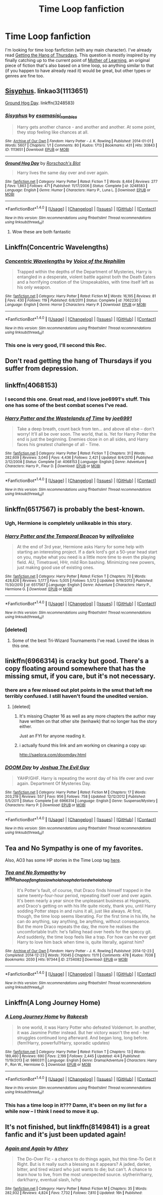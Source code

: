 #+TITLE: Time Loop fanfiction

* Time Loop fanfiction
:PROPERTIES:
:Author: waylandertheslayer
:Score: 20
:DateUnix: 1479800920.0
:DateShort: 2016-Nov-22
:FlairText: Request
:END:
I'm looking for time loop fanfiction (with any main character). I've already read [[https://fanlore.org/wiki/Getting_the_Hang_of_Thursdays][Getting the Hang of Thursdays]]. This question is mostly inspired by my finally catching up to the current point of [[https://www.fictionpress.com/s/2961893/1/Mother-of-Learning][Mother of Learning]], an original piece of fiction that's also based on a time loop, so anything similar to that (if you happen to have already read it) would be great, but other types or genres are fine too.


** [[http://archiveofourown.org/works/http://archiveofourown.org/works/1113651][Sisyphus]]. linkao3(1113651)

[[https://www.fanfiction.net/s/3248583/1/Ground-Hog-Day][Ground Hog Day]]. linkffn(3248583)
:PROPERTIES:
:Author: munin295
:Score: 13
:DateUnix: 1479815583.0
:DateShort: 2016-Nov-22
:END:

*** [[http://archiveofourown.org/works/1113651][*/Sisyphus/*]] by [[http://www.archiveofourown.org/users/esama/pseuds/esama/users/sisi_rambles/pseuds/sisi_rambles][/esamasisi_rambles/]]

#+begin_quote
  Harry gets another chance - and another and another. At some point, they stop feeling like chances at all.
#+end_quote

^{/Site/: [[http://www.archiveofourown.org/][Archive of Our Own]] *|* /Fandom/: Harry Potter - J. K. Rowling *|* /Published/: 2014-01-01 *|* /Words/: 5607 *|* /Chapters/: 1/1 *|* /Comments/: 80 *|* /Kudos/: 1713 *|* /Bookmarks/: 431 *|* /Hits/: 30843 *|* /ID/: 1113651 *|* /Download/: [[http://archiveofourown.org/downloads/es/esama/1113651/Sisyphus.epub?updated_at=1388586802][EPUB]] or [[http://archiveofourown.org/downloads/es/esama/1113651/Sisyphus.mobi?updated_at=1388586802][MOBI]]}

--------------

[[http://www.fanfiction.net/s/3248583/1/][*/Ground Hog Day/*]] by [[https://www.fanfiction.net/u/686093/Rorschach-s-Blot][/Rorschach's Blot/]]

#+begin_quote
  Harry lives the same day over and over again.
#+end_quote

^{/Site/: [[http://www.fanfiction.net/][fanfiction.net]] *|* /Category/: Harry Potter *|* /Rated/: Fiction T *|* /Words/: 8,464 *|* /Reviews/: 277 *|* /Favs/: 1,863 *|* /Follows/: 471 *|* /Published/: 11/17/2006 *|* /Status/: Complete *|* /id/: 3248583 *|* /Language/: English *|* /Genre/: Humor *|* /Characters/: Harry P., Luna L. *|* /Download/: [[http://www.ff2ebook.com/old/ffn-bot/index.php?id=3248583&source=ff&filetype=epub][EPUB]] or [[http://www.ff2ebook.com/old/ffn-bot/index.php?id=3248583&source=ff&filetype=mobi][MOBI]]}

--------------

*FanfictionBot*^{1.4.0} *|* [[[https://github.com/tusing/reddit-ffn-bot/wiki/Usage][Usage]]] | [[[https://github.com/tusing/reddit-ffn-bot/wiki/Changelog][Changelog]]] | [[[https://github.com/tusing/reddit-ffn-bot/issues/][Issues]]] | [[[https://github.com/tusing/reddit-ffn-bot/][GitHub]]] | [[[https://www.reddit.com/message/compose?to=tusing][Contact]]]

^{/New in this version: Slim recommendations using/ ffnbot!slim! /Thread recommendations using/ linksub(thread_id)!}
:PROPERTIES:
:Author: FanfictionBot
:Score: 1
:DateUnix: 1479815605.0
:DateShort: 2016-Nov-22
:END:

**** Wow these are both fantastic
:PROPERTIES:
:Author: GroovinChip
:Score: 3
:DateUnix: 1479843443.0
:DateShort: 2016-Nov-22
:END:


** Linkffn(Concentric Wavelengths)
:PROPERTIES:
:Author: teamfireyleader
:Score: 10
:DateUnix: 1479805925.0
:DateShort: 2016-Nov-22
:END:

*** [[http://www.fanfiction.net/s/7062230/1/][*/Concentric Wavelengths/*]] by [[https://www.fanfiction.net/u/1508866/Voice-of-the-Nephilim][/Voice of the Nephilim/]]

#+begin_quote
  Trapped within the depths of the Department of Mysteries, Harry is entangled in a desperate, violent battle against both the Death Eaters and a horrifying creation of the Unspeakables, with time itself left as his only weapon.
#+end_quote

^{/Site/: [[http://www.fanfiction.net/][fanfiction.net]] *|* /Category/: Harry Potter *|* /Rated/: Fiction M *|* /Words/: 16,195 *|* /Reviews/: 81 *|* /Favs/: 430 *|* /Follows/: 119 *|* /Published/: 6/8/2011 *|* /Status/: Complete *|* /id/: 7062230 *|* /Language/: English *|* /Genre/: Horror *|* /Characters/: Harry P. *|* /Download/: [[http://www.ff2ebook.com/old/ffn-bot/index.php?id=7062230&source=ff&filetype=epub][EPUB]] or [[http://www.ff2ebook.com/old/ffn-bot/index.php?id=7062230&source=ff&filetype=mobi][MOBI]]}

--------------

*FanfictionBot*^{1.4.0} *|* [[[https://github.com/tusing/reddit-ffn-bot/wiki/Usage][Usage]]] | [[[https://github.com/tusing/reddit-ffn-bot/wiki/Changelog][Changelog]]] | [[[https://github.com/tusing/reddit-ffn-bot/issues/][Issues]]] | [[[https://github.com/tusing/reddit-ffn-bot/][GitHub]]] | [[[https://www.reddit.com/message/compose?to=tusing][Contact]]]

^{/New in this version: Slim recommendations using/ ffnbot!slim! /Thread recommendations using/ linksub(thread_id)!}
:PROPERTIES:
:Author: FanfictionBot
:Score: 2
:DateUnix: 1479805973.0
:DateShort: 2016-Nov-22
:END:


*** This one is very good, I'll second this Rec.
:PROPERTIES:
:Author: TheScribbler01
:Score: 1
:DateUnix: 1480910180.0
:DateShort: 2016-Dec-05
:END:


** Don't read getting the hang of Thursdays if you suffer from depression.
:PROPERTIES:
:Author: Davidlister01
:Score: 7
:DateUnix: 1479824413.0
:DateShort: 2016-Nov-22
:END:


** linkffn(4068153)
:PROPERTIES:
:Author: Infernflo
:Score: 4
:DateUnix: 1479811176.0
:DateShort: 2016-Nov-22
:END:

*** I second this one. Great read, and I love joe6991's stuff. This one has some of the best combat scenes I've read.
:PROPERTIES:
:Author: ajford
:Score: 2
:DateUnix: 1479839920.0
:DateShort: 2016-Nov-22
:END:


*** [[http://www.fanfiction.net/s/4068153/1/][*/Harry Potter and the Wastelands of Time/*]] by [[https://www.fanfiction.net/u/557425/joe6991][/joe6991/]]

#+begin_quote
  Take a deep breath, count back from ten... and above all else -- don't worry! It'll all be over soon. The world, that is. Yet for Harry Potter the end is just the beginning. Enemies close in on all sides, and Harry faces his greatest challenge of all - Time.
#+end_quote

^{/Site/: [[http://www.fanfiction.net/][fanfiction.net]] *|* /Category/: Harry Potter *|* /Rated/: Fiction T *|* /Chapters/: 31 *|* /Words/: 282,609 *|* /Reviews/: 3,040 *|* /Favs/: 4,436 *|* /Follows/: 2,421 *|* /Updated/: 8/4/2010 *|* /Published/: 2/12/2008 *|* /Status/: Complete *|* /id/: 4068153 *|* /Language/: English *|* /Genre/: Adventure *|* /Characters/: Harry P., Fleur D. *|* /Download/: [[http://www.ff2ebook.com/old/ffn-bot/index.php?id=4068153&source=ff&filetype=epub][EPUB]] or [[http://www.ff2ebook.com/old/ffn-bot/index.php?id=4068153&source=ff&filetype=mobi][MOBI]]}

--------------

*FanfictionBot*^{1.4.0} *|* [[[https://github.com/tusing/reddit-ffn-bot/wiki/Usage][Usage]]] | [[[https://github.com/tusing/reddit-ffn-bot/wiki/Changelog][Changelog]]] | [[[https://github.com/tusing/reddit-ffn-bot/issues/][Issues]]] | [[[https://github.com/tusing/reddit-ffn-bot/][GitHub]]] | [[[https://www.reddit.com/message/compose?to=tusing][Contact]]]

^{/New in this version: Slim recommendations using/ ffnbot!slim! /Thread recommendations using/ linksub(thread_id)!}
:PROPERTIES:
:Author: FanfictionBot
:Score: 1
:DateUnix: 1479811201.0
:DateShort: 2016-Nov-22
:END:


** linkffn(6517567) is probably the best-known.
:PROPERTIES:
:Author: deirox
:Score: 7
:DateUnix: 1479804616.0
:DateShort: 2016-Nov-22
:END:

*** Ugh, Hermione is completely unlikeable in this story.
:PROPERTIES:
:Author: T0lias
:Score: 3
:DateUnix: 1479860283.0
:DateShort: 2016-Nov-23
:END:


*** [[http://www.fanfiction.net/s/6517567/1/][*/Harry Potter and the Temporal Beacon/*]] by [[https://www.fanfiction.net/u/2620084/willyolioleo][/willyolioleo/]]

#+begin_quote
  At the end of 3rd year, Hermione asks Harry for some help with starting an interesting project. If a dark lord's got a 50-year head start on you, maybe what you need is a little more time to even the playing field. AU, Timetravel, HHr, mild Ron bashing. Minimizing new powers, just making good use of existing ones.
#+end_quote

^{/Site/: [[http://www.fanfiction.net/][fanfiction.net]] *|* /Category/: Harry Potter *|* /Rated/: Fiction T *|* /Chapters/: 70 *|* /Words/: 428,826 *|* /Reviews/: 5,177 *|* /Favs/: 5,005 *|* /Follows/: 5,572 *|* /Updated/: 9/19/2013 *|* /Published/: 11/30/2010 *|* /id/: 6517567 *|* /Language/: English *|* /Genre/: Adventure *|* /Characters/: Harry P., Hermione G. *|* /Download/: [[http://www.ff2ebook.com/old/ffn-bot/index.php?id=6517567&source=ff&filetype=epub][EPUB]] or [[http://www.ff2ebook.com/old/ffn-bot/index.php?id=6517567&source=ff&filetype=mobi][MOBI]]}

--------------

*FanfictionBot*^{1.4.0} *|* [[[https://github.com/tusing/reddit-ffn-bot/wiki/Usage][Usage]]] | [[[https://github.com/tusing/reddit-ffn-bot/wiki/Changelog][Changelog]]] | [[[https://github.com/tusing/reddit-ffn-bot/issues/][Issues]]] | [[[https://github.com/tusing/reddit-ffn-bot/][GitHub]]] | [[[https://www.reddit.com/message/compose?to=tusing][Contact]]]

^{/New in this version: Slim recommendations using/ ffnbot!slim! /Thread recommendations using/ linksub(thread_id)!}
:PROPERTIES:
:Author: FanfictionBot
:Score: 2
:DateUnix: 1479804629.0
:DateShort: 2016-Nov-22
:END:


*** [deleted]
:PROPERTIES:
:Score: 1
:DateUnix: 1479811106.0
:DateShort: 2016-Nov-22
:END:

**** Some of the best Tri-Wizard Tournaments I've read. Loved the ideas in this one.
:PROPERTIES:
:Author: ajford
:Score: 3
:DateUnix: 1479839842.0
:DateShort: 2016-Nov-22
:END:


** linkffn(6966314) is cracky but good. There's a copy floating around somewhere that has the missing smut, if you care, but it's not necessary.
:PROPERTIES:
:Author: metaridley18
:Score: 3
:DateUnix: 1479830046.0
:DateShort: 2016-Nov-22
:END:

*** there are a few missed out plot points in the smut that left me terribly confused. I still haven't found the unedited version.
:PROPERTIES:
:Author: Saelora
:Score: 6
:DateUnix: 1479836671.0
:DateShort: 2016-Nov-22
:END:

**** [deleted]
:PROPERTIES:
:Score: 2
:DateUnix: 1479957312.0
:DateShort: 2016-Nov-24
:END:

***** It's missing Chapter 16 as well as any more chapters the author may have written on that other site (tenhawk) that no longer has the story either.

Just an FYI for anyone reading it.
:PROPERTIES:
:Author: Freshenstein
:Score: 2
:DateUnix: 1479962217.0
:DateShort: 2016-Nov-24
:END:


***** i actually found this link and am working on cleaning a copy up:

[[http://saelora.com/doomday.html]]
:PROPERTIES:
:Author: Saelora
:Score: 2
:DateUnix: 1480007577.0
:DateShort: 2016-Nov-24
:END:


*** [[http://www.fanfiction.net/s/6966314/1/][*/DOOM Day/*]] by [[https://www.fanfiction.net/u/83821/Joshua-The-Evil-Guy][/Joshua The Evil Guy/]]

#+begin_quote
  YAHP/GHF. Harry is repeating the worst day of his life over and over again. Department Of Mysteries Day.
#+end_quote

^{/Site/: [[http://www.fanfiction.net/][fanfiction.net]] *|* /Category/: Harry Potter *|* /Rated/: Fiction M *|* /Chapters/: 17 *|* /Words/: 203,219 *|* /Reviews/: 557 *|* /Favs/: 956 *|* /Follows/: 758 *|* /Updated/: 12/12/2012 *|* /Published/: 5/5/2011 *|* /Status/: Complete *|* /id/: 6966314 *|* /Language/: English *|* /Genre/: Suspense/Mystery *|* /Characters/: Harry P. *|* /Download/: [[http://www.ff2ebook.com/old/ffn-bot/index.php?id=6966314&source=ff&filetype=epub][EPUB]] or [[http://www.ff2ebook.com/old/ffn-bot/index.php?id=6966314&source=ff&filetype=mobi][MOBI]]}

--------------

*FanfictionBot*^{1.4.0} *|* [[[https://github.com/tusing/reddit-ffn-bot/wiki/Usage][Usage]]] | [[[https://github.com/tusing/reddit-ffn-bot/wiki/Changelog][Changelog]]] | [[[https://github.com/tusing/reddit-ffn-bot/issues/][Issues]]] | [[[https://github.com/tusing/reddit-ffn-bot/][GitHub]]] | [[[https://www.reddit.com/message/compose?to=tusing][Contact]]]

^{/New in this version: Slim recommendations using/ ffnbot!slim! /Thread recommendations using/ linksub(thread_id)!}
:PROPERTIES:
:Author: FanfictionBot
:Score: 1
:DateUnix: 1479830057.0
:DateShort: 2016-Nov-22
:END:


** *Tea and No Sympathy* is one of my favorites.

Also, AO3 has some HP stories in the Time Loop tag [[http://archiveofourown.org/works?utf8=%E2%9C%93&commit=Sort+and+Filter&work_search%5Bsort_column%5D=kudos_count&work_search%5Bfandom_ids%5D%5B%5D=136512&work_search%5Bother_tag_names%5D=&work_search%5Bquery%5D=&work_search%5Blanguage_id%5D=&work_search%5Bcomplete%5D=0&tag_id=Time+Loop][here]].
:PROPERTIES:
:Author: Dimplz
:Score: 3
:DateUnix: 1479882368.0
:DateShort: 2016-Nov-23
:END:

*** [[http://archiveofourown.org/works/2734082][*/Tea and No Sympathy/*]] by [[http://www.archiveofourown.org/users/who_la_hoop/pseuds/who_la_hoop/users/fangtasia/pseuds/fangtasia/users/who_la_hoop/pseuds/who_la_hoop/users/hd_erised/pseuds/hd_erised/users/who_la_hoop/pseuds/who_la_hoop][/who_la_hoopfangtasiawho_la_hoophd_erisedwho_la_hoop/]]

#+begin_quote
  It's Potter's fault, of course, that Draco finds himself trapped in the same twenty-four-hour period, repeating itself over and over again. It's been nearly a year since the unpleasant business at Hogwarts, and Draco's getting on with his life quite nicely, thank you, until Harry sodding Potter steps in and ruins it all, just like always. At first, though, the time loop seems liberating. For the first time in his life, he can do anything, say anything, be anything, without consequence. But the more Draco repeats the day, the more he realises the uncomfortable truth: he's falling head over heels for the speccy git. And suddenly, the time loop feels like a trap. For how can he ever get Harry to love him back when time is, quite literally, against him?
#+end_quote

^{/Site/: [[http://www.archiveofourown.org/][Archive of Our Own]] *|* /Fandom/: Harry Potter - J. K. Rowling *|* /Published/: 2014-12-23 *|* /Completed/: 2014-12-23 *|* /Words/: 70045 *|* /Chapters/: 11/11 *|* /Comments/: 478 *|* /Kudos/: 7038 *|* /Bookmarks/: 2030 *|* /Hits/: 97344 *|* /ID/: 2734082 *|* /Download/: [[http://archiveofourown.org/downloads/wh/who_la_hoop/2734082/Tea%20and%20No%20Sympathy.epub?updated_at=1477024202][EPUB]] or [[http://archiveofourown.org/downloads/wh/who_la_hoop/2734082/Tea%20and%20No%20Sympathy.mobi?updated_at=1477024202][MOBI]]}

--------------

*FanfictionBot*^{1.4.0} *|* [[[https://github.com/tusing/reddit-ffn-bot/wiki/Usage][Usage]]] | [[[https://github.com/tusing/reddit-ffn-bot/wiki/Changelog][Changelog]]] | [[[https://github.com/tusing/reddit-ffn-bot/issues/][Issues]]] | [[[https://github.com/tusing/reddit-ffn-bot/][GitHub]]] | [[[https://www.reddit.com/message/compose?to=tusing][Contact]]]

^{/New in this version: Slim recommendations using/ ffnbot!slim! /Thread recommendations using/ linksub(thread_id)!}
:PROPERTIES:
:Author: FanfictionBot
:Score: 2
:DateUnix: 1479882387.0
:DateShort: 2016-Nov-23
:END:


** Linkffn(A Long Journey Home)
:PROPERTIES:
:Author: midasgoldentouch
:Score: 2
:DateUnix: 1479839995.0
:DateShort: 2016-Nov-22
:END:

*** [[http://www.fanfiction.net/s/9860311/1/][*/A Long Journey Home/*]] by [[https://www.fanfiction.net/u/236698/Rakeesh][/Rakeesh/]]

#+begin_quote
  In one world, it was Harry Potter who defeated Voldemort. In another, it was Jasmine Potter instead. But her victory wasn't the end - her struggles continued long afterward. And began long, long before. (fem!Harry, powerful!Harry, sporadic updates)
#+end_quote

^{/Site/: [[http://www.fanfiction.net/][fanfiction.net]] *|* /Category/: Harry Potter *|* /Rated/: Fiction T *|* /Chapters/: 13 *|* /Words/: 189,460 *|* /Reviews/: 690 *|* /Favs/: 2,199 *|* /Follows/: 2,445 *|* /Updated/: 4/4 *|* /Published/: 11/19/2013 *|* /id/: 9860311 *|* /Language/: English *|* /Genre/: Drama/Adventure *|* /Characters/: Harry P., Ron W., Hermione G. *|* /Download/: [[http://www.ff2ebook.com/old/ffn-bot/index.php?id=9860311&source=ff&filetype=epub][EPUB]] or [[http://www.ff2ebook.com/old/ffn-bot/index.php?id=9860311&source=ff&filetype=mobi][MOBI]]}

--------------

*FanfictionBot*^{1.4.0} *|* [[[https://github.com/tusing/reddit-ffn-bot/wiki/Usage][Usage]]] | [[[https://github.com/tusing/reddit-ffn-bot/wiki/Changelog][Changelog]]] | [[[https://github.com/tusing/reddit-ffn-bot/issues/][Issues]]] | [[[https://github.com/tusing/reddit-ffn-bot/][GitHub]]] | [[[https://www.reddit.com/message/compose?to=tusing][Contact]]]

^{/New in this version: Slim recommendations using/ ffnbot!slim! /Thread recommendations using/ linksub(thread_id)!}
:PROPERTIES:
:Author: FanfictionBot
:Score: 2
:DateUnix: 1479840003.0
:DateShort: 2016-Nov-22
:END:


*** This has a time loop in it??? Damn, it's been on my list for a while now -- I think I need to move it up.
:PROPERTIES:
:Author: anathea
:Score: 1
:DateUnix: 1479878837.0
:DateShort: 2016-Nov-23
:END:


** It's not finished, but linkffn(8149841) is a great fanfic and it's just been updated again!
:PROPERTIES:
:Author: Xwiint
:Score: 2
:DateUnix: 1479917571.0
:DateShort: 2016-Nov-23
:END:

*** [[http://www.fanfiction.net/s/8149841/1/][*/Again and Again/*]] by [[https://www.fanfiction.net/u/2328854/Athey][/Athey/]]

#+begin_quote
  The Do-Over Fic - a chance to do things again, but this time-To Get it Right. But is it really such a blessing as it appears? A jaded, darker, bitter, and tired wizard who just wants to die; but can't. A chance to learn how to live, from the most unexpected source. slytherin!harry, dark!harry, eventual slash, lv/hp
#+end_quote

^{/Site/: [[http://www.fanfiction.net/][fanfiction.net]] *|* /Category/: Harry Potter *|* /Rated/: Fiction M *|* /Chapters/: 35 *|* /Words/: 282,932 *|* /Reviews/: 4,824 *|* /Favs/: 7,732 *|* /Follows/: 7,810 *|* /Updated/: 16h *|* /Published/: 5/25/2012 *|* /id/: 8149841 *|* /Language/: English *|* /Genre/: Mystery/Supernatural *|* /Characters/: Harry P., Voldemort, Tom R. Jr. *|* /Download/: [[http://www.ff2ebook.com/old/ffn-bot/index.php?id=8149841&source=ff&filetype=epub][EPUB]] or [[http://www.ff2ebook.com/old/ffn-bot/index.php?id=8149841&source=ff&filetype=mobi][MOBI]]}

--------------

*FanfictionBot*^{1.4.0} *|* [[[https://github.com/tusing/reddit-ffn-bot/wiki/Usage][Usage]]] | [[[https://github.com/tusing/reddit-ffn-bot/wiki/Changelog][Changelog]]] | [[[https://github.com/tusing/reddit-ffn-bot/issues/][Issues]]] | [[[https://github.com/tusing/reddit-ffn-bot/][GitHub]]] | [[[https://www.reddit.com/message/compose?to=tusing][Contact]]]

^{/New in this version: Slim recommendations using/ ffnbot!slim! /Thread recommendations using/ linksub(thread_id)!}
:PROPERTIES:
:Author: FanfictionBot
:Score: 2
:DateUnix: 1479917599.0
:DateShort: 2016-Nov-23
:END:


** A newer one but I'm enjoying it: linkffn(Chemistry and Timing)
:PROPERTIES:
:Author: midasgoldentouch
:Score: 1
:DateUnix: 1479840115.0
:DateShort: 2016-Nov-22
:END:

*** Time loop means repeating the same period over and over again. Like in the movie groundhog day. This appears to be a normal time travel story, though I guess it could have looping in it later.
:PROPERTIES:
:Author: prism1234
:Score: 3
:DateUnix: 1479885436.0
:DateShort: 2016-Nov-23
:END:

**** I mean, any type of time travel is going to create some type of loop, so...
:PROPERTIES:
:Author: midasgoldentouch
:Score: 0
:DateUnix: 1479920086.0
:DateShort: 2016-Nov-23
:END:

***** not quite, there are a couple of forms of time travel, and while the form used in time turners creates a sort of loop, it's not the kind that fits the request.
:PROPERTIES:
:Author: Saelora
:Score: 1
:DateUnix: 1480091868.0
:DateShort: 2016-Nov-25
:END:


*** [[http://www.fanfiction.net/s/7860277/1/][*/Chemistry & Timing/*]] by [[https://www.fanfiction.net/u/2686571/TheBookBully][/TheBookBully/]]

#+begin_quote
  MARAUDER MEDALS 2016 NOMINEE! She mustn't be seen. It was the oldest rule of time travel yet one of the hardest to follow. An accident throws Hermione back to the start of her third year and the professor who'd always been there for her. Now, with Sirius escaped from prison and Remus' entire past before him again, can she be there for him? And what happens once the year is over?
#+end_quote

^{/Site/: [[http://www.fanfiction.net/][fanfiction.net]] *|* /Category/: Harry Potter *|* /Rated/: Fiction M *|* /Chapters/: 56 *|* /Words/: 210,123 *|* /Reviews/: 1,417 *|* /Favs/: 784 *|* /Follows/: 1,416 *|* /Updated/: 11/12 *|* /Published/: 2/21/2012 *|* /id/: 7860277 *|* /Language/: English *|* /Genre/: Drama/Romance *|* /Characters/: Ron W., Hermione G., Remus L., N. Tonks *|* /Download/: [[http://www.ff2ebook.com/old/ffn-bot/index.php?id=7860277&source=ff&filetype=epub][EPUB]] or [[http://www.ff2ebook.com/old/ffn-bot/index.php?id=7860277&source=ff&filetype=mobi][MOBI]]}

--------------

*FanfictionBot*^{1.4.0} *|* [[[https://github.com/tusing/reddit-ffn-bot/wiki/Usage][Usage]]] | [[[https://github.com/tusing/reddit-ffn-bot/wiki/Changelog][Changelog]]] | [[[https://github.com/tusing/reddit-ffn-bot/issues/][Issues]]] | [[[https://github.com/tusing/reddit-ffn-bot/][GitHub]]] | [[[https://www.reddit.com/message/compose?to=tusing][Contact]]]

^{/New in this version: Slim recommendations using/ ffnbot!slim! /Thread recommendations using/ linksub(thread_id)!}
:PROPERTIES:
:Author: FanfictionBot
:Score: 1
:DateUnix: 1479840146.0
:DateShort: 2016-Nov-22
:END:


** Late to the party, but where I can get a mobi link for Getting the Hang of Thursdays?
:PROPERTIES:
:Author: shimmertree
:Score: 1
:DateUnix: 1489589431.0
:DateShort: 2017-Mar-15
:END:

*** I don't know of a mobi link, personally. You can read it on wordpress [[https://hayseed42.wordpress.com/2014/06/27/getting-the-hang-of-thursdays-0122/][here]], and if you have a scraper of some sort you could probably make a mobi out of it.
:PROPERTIES:
:Author: waylandertheslayer
:Score: 1
:DateUnix: 1489598995.0
:DateShort: 2017-Mar-15
:END:
